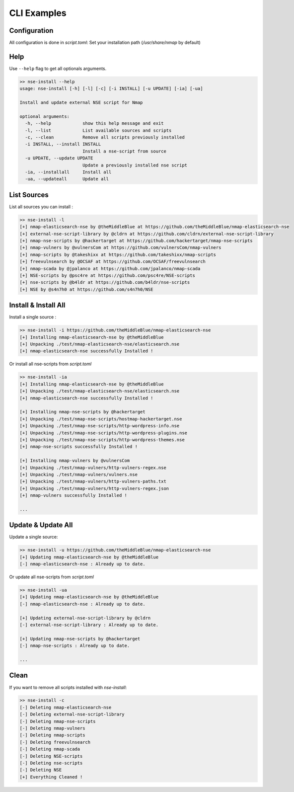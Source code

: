 CLI Examples
=============

Configuration
--------------

All configuration is done in `script.toml`:
Set your installation path (`/usr/share/nmap` by default)


Help
-----

Use ``--help`` flag to get all optionals arguments.

.. code-block:: sh

    >> nse-install --help
    usage: nse-install [-h] [-l] [-c] [-i INSTALL] [-u UPDATE] [-ia] [-ua]

    Install and update external NSE script for Nmap

    optional arguments:
      -h, --help            show this help message and exit
      -l, --list            List available sources and scripts
      -c, --clean           Remove all scripts previously installed
      -i INSTALL, --install INSTALL
                            Install a nse-script from source
      -u UPDATE, --update UPDATE
                            Update a previously installed nse script
      -ia, --installall     Install all
      -ua, --updateall      Update all


List Sources
------------

List all sources you can install :

.. code-block:: sh

    >> nse-install -l
    [+] nmap-elasticsearch-nse by @theMiddleBlue at https://github.com/theMiddleBlue/nmap-elasticsearch-nse
    [+] external-nse-script-library by @cldrn at https://github.com/cldrn/external-nse-script-library
    [+] nmap-nse-scripts by @hackertarget at https://github.com/hackertarget/nmap-nse-scripts
    [+] nmap-vulners by @vulnersCom at https://github.com/vulnersCom/nmap-vulners
    [+] nmap-scripts by @takeshixx at https://github.com/takeshixx/nmap-scripts
    [+] freevulnsearch by @OCSAF at https://github.com/OCSAF/freevulnsearch
    [+] nmap-scada by @jpalanco at https://github.com/jpalanco/nmap-scada
    [+] NSE-scripts by @psc4re at https://github.com/psc4re/NSE-scripts
    [+] nse-scripts by @b4ldr at https://github.com/b4ldr/nse-scripts
    [+] NSE by @s4n7h0 at https://github.com/s4n7h0/NSE


Install & Install All
----------------------

Install a single source : 

.. code-block:: sh

    >> nse-install -i https://github.com/theMiddleBlue/nmap-elasticsearch-nse
    [+] Installing nmap-elasticsearch-nse by @theMiddleBlue
    [+] Unpacking ./test/nmap-elasticsearch-nse/elasticsearch.nse
    [+] nmap-elasticsearch-nse successfully Installed !

Or install all nse-scripts from `script.toml`

.. code-block:: sh

    >> nse-install -ia 
    [+] Installing nmap-elasticsearch-nse by @theMiddleBlue
    [+] Unpacking ./test/nmap-elasticsearch-nse/elasticsearch.nse
    [+] nmap-elasticsearch-nse successfully Installed !

    [+] Installing nmap-nse-scripts by @hackertarget
    [+] Unpacking ./test/nmap-nse-scripts/hostmap-hackertarget.nse
    [+] Unpacking ./test/nmap-nse-scripts/http-wordpress-info.nse
    [+] Unpacking ./test/nmap-nse-scripts/http-wordpress-plugins.nse
    [+] Unpacking ./test/nmap-nse-scripts/http-wordpress-themes.nse
    [+] nmap-nse-scripts successfully Installed !

    [+] Installing nmap-vulners by @vulnersCom
    [+] Unpacking ./test/nmap-vulners/http-vulners-regex.nse
    [+] Unpacking ./test/nmap-vulners/vulners.nse
    [+] Unpacking ./test/nmap-vulners/http-vulners-paths.txt
    [+] Unpacking ./test/nmap-vulners/http-vulners-regex.json
    [+] nmap-vulners successfully Installed !

    ...

Update & Update All
--------------------

Update a single source:

.. code-block:: sh

    >> nse-install -u https://github.com/theMiddleBlue/nmap-elasticsearch-nse
    [+] Updating nmap-elasticsearch-nse by @theMiddleBlue
    [-] nmap-elasticsearch-nse : Already up to date.

Or update all nse-scripts from `script.toml`

.. code-block:: sh

    >> nse-install -ua
    [+] Updating nmap-elasticsearch-nse by @theMiddleBlue
    [-] nmap-elasticsearch-nse : Already up to date.

    [+] Updating external-nse-script-library by @cldrn
    [-] external-nse-script-library : Already up to date.

    [+] Updating nmap-nse-scripts by @hackertarget
    [-] nmap-nse-scripts : Already up to date.

    ...

Clean
------

If you want to remove all scripts installed with `nse-install`:

.. code-block:: sh

    >> nse-install -c
    [-] Deleting nmap-elasticsearch-nse
    [-] Deleting external-nse-script-library
    [-] Deleting nmap-nse-scripts
    [-] Deleting nmap-vulners
    [-] Deleting nmap-scripts
    [-] Deleting freevulnsearch
    [-] Deleting nmap-scada
    [-] Deleting NSE-scripts
    [-] Deleting nse-scripts
    [-] Deleting NSE
    [+] Everything Cleaned !